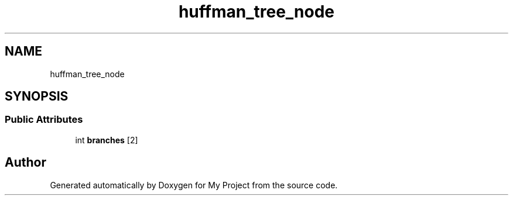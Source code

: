 .TH "huffman_tree_node" 3 "Wed Feb 1 2023" "Version Version 0.0" "My Project" \" -*- nroff -*-
.ad l
.nh
.SH NAME
huffman_tree_node
.SH SYNOPSIS
.br
.PP
.SS "Public Attributes"

.in +1c
.ti -1c
.RI "int \fBbranches\fP [2]"
.br
.in -1c

.SH "Author"
.PP 
Generated automatically by Doxygen for My Project from the source code\&.
